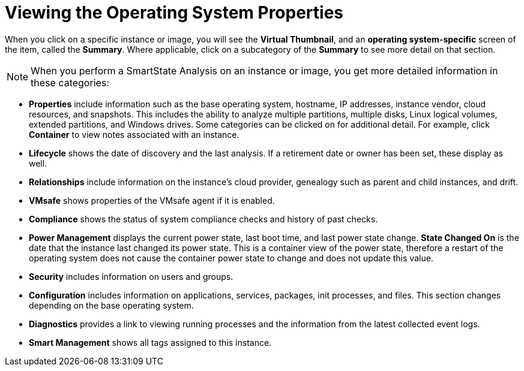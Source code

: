 [[_viewing_the_operating_system_properties1]]
= Viewing the Operating System Properties

When you click on a specific instance or image, you will see the *Virtual Thumbnail*, and an *operating system-specific* screen of the item, called the *Summary*.
Where applicable, click on a subcategory of the *Summary* to see more detail on that section. 

[NOTE]
====
When you perform a SmartState Analysis on an instance or image, you get more detailed information in these categories: 
====

* *Properties* include information such as the base operating system, hostname, IP addresses, instance vendor, cloud resources, and snapshots.
  This includes the ability to analyze multiple partitions, multiple disks, Linux logical volumes, extended partitions, and Windows drives.
  Some categories can be clicked on for additional detail.
  For example, click *Container* to view notes associated with an instance. 
* *Lifecycle* shows the date of discovery and the last analysis.
  If a retirement date or owner has been set, these display as well. 
* *Relationships* include information on the instance's cloud provider, genealogy such as parent and child instances, and drift. 
* *VMsafe* shows properties of the VMsafe agent if it is enabled. 
* *Compliance* shows the status of system compliance checks and history of past checks. 
* *Power Management* displays the current power state, last boot time, and last power state change. *State Changed On* is the date that the instance last changed its power state.
  This is a container view of the power state, therefore a restart of the operating system does not cause the container power state to change and does not update this value. 
* *Security* includes information on users and groups. 
* *Configuration* includes information on applications, services, packages, init processes, and files.
  This section changes depending on the base operating system. 
* *Diagnostics* provides a link to viewing running processes and the information from the latest collected event logs. 
* *Smart Management* shows all tags assigned to this instance. 
